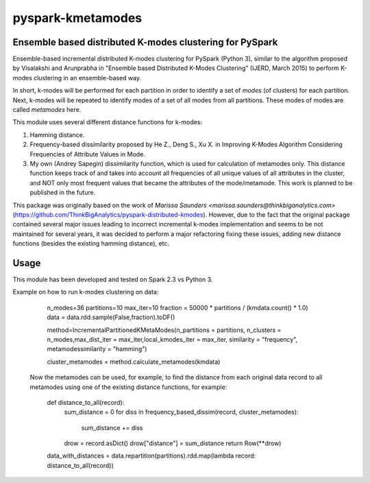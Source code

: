 ##########################
pyspark-kmetamodes
##########################

Ensemble based distributed K-modes clustering for PySpark
---------------------------------------------------------

Ensemble-based incremental distributed K-modes clustering for PySpark (Python 3), similar to the algorithm proposed by Visalakshi and Arunprabha in "Ensemble based Distributed K-Modes Clustering" (IJERD, March 2015) to perform K-modes clustering in an ensemble-based way.

In short, k-modes will be performed for each partition in order to identify a set of *modes* (of clusters) for each partition. Next, k-modes will be repeated to identify modes of a set of all modes from all partitions. These modes of modes are called *metamodes* here.

This module uses several different distance functions for k-modes:

1) Hamming distance.
2) Frequency-based dissimilarity proposed by He Z., Deng S., Xu X. in Improving K-Modes Algorithm Considering Frequencies of Attribute Values in Mode.
3) My own (Andrey Sapegin) dissimilarity function, which is used for calculation of metamodes only. This distance function keeps track of and takes into account all frequencies of all unique values of all attributes in the cluster, and NOT only most frequent values that became the attributes of the mode/metamode. This work is planned to be published in the future.

This package was originally based on the work of `Marissa Saunders <marissa.saunders@thinkbiganalytics.com>` (https://github.com/ThinkBigAnalytics/pyspark-distributed-kmodes). However, due to the fact that the original package contained several major issues leading to incorrect incremental k-modes implementation and seems to be not maintained for several years, it was decided to perform a major refactoring fixing these issues, adding new distance functions (besides the existing hamming distance), etc.

Usage
------------

This module has been developed and tested on Spark 2.3 vs Python 3.

Example on how to run k-modes clustering on data:

    		n_modes=36
		partitions=10
		max_iter=10
	    	fraction = 50000 * partitions / (kmdata.count() * 1.0)
	    	data = data.rdd.sample(False,fraction).toDF()
	
	    	method=IncrementalPartitionedKMetaModes(n_partitions = partitions, n_clusters = n_modes,max_dist_iter = max_iter,local_kmodes_iter = max_iter, similarity = "frequency", metamodessimilarity = "hamming")
    	
		cluster_metamodes = method.calculate_metamodes(kmdata)
	
	Now the metamodes can be used, for example, to find the distance from each original data record to all metamodes using one of the existing distance functions, for example:

                def distance_to_all(record):
    		    sum_distance = 0
		    for diss in frequency_based_dissim(record, cluster_metamodes):
			sum_distance += diss
    		    drow = record.asDict()
                    drow["distance"] = sum_distance
                    return Row(**drow)
                data_with_distances = data.repartition(partitions).rdd.map(lambda record: distance_to_all(record))
